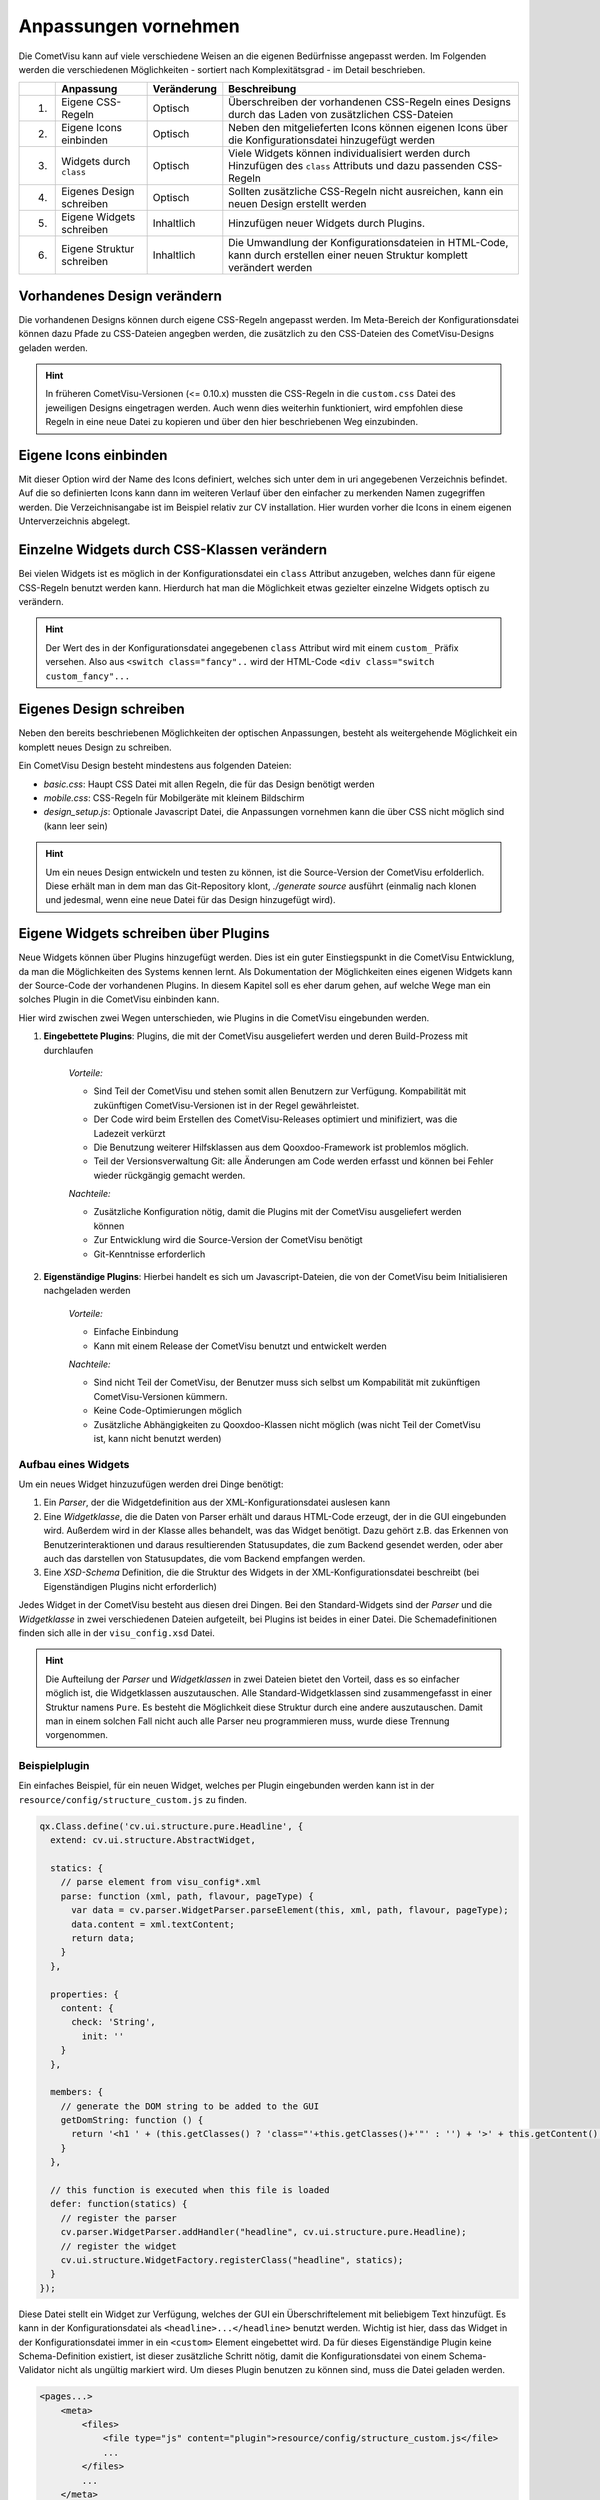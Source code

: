 .. _customizing:

Anpassungen vornehmen
=====================

Die CometVisu kann auf viele verschiedene Weisen an die eigenen Bedürfnisse angepasst werden. Im Folgenden
werden die verschiedenen Möglichkeiten - sortiert nach Komplexitätsgrad - im Detail beschrieben.

===   =============================    ================    ===================================================
\     Anpassung                        Veränderung          Beschreibung
===   =============================    ================    ===================================================
1.    Eigene CSS-Regeln                Optisch             Überschreiben der vorhandenen CSS-Regeln eines Designs durch das Laden von zusätzlichen CSS-Dateien
2.    Eigene Icons einbinden           Optisch             Neben den mitgelieferten Icons können eigenen Icons über die Konfigurationsdatei hinzugefügt werden
3.    Widgets durch ``class``          Optisch             Viele Widgets können individualisiert werden durch Hinzufügen des ``class`` Attributs und dazu passenden CSS-Regeln
4.    Eigenes Design schreiben         Optisch             Sollten zusätzliche CSS-Regeln nicht ausreichen, kann ein neuen Design erstellt werden
5.    Eigene Widgets schreiben         Inhaltlich          Hinzufügen neuer Widgets durch Plugins.
6.    Eigene Struktur schreiben        Inhaltlich          Die Umwandlung der Konfigurationsdateien in HTML-Code, kann durch erstellen einer neuen Struktur komplett verändert werden
===   =============================    ================    ===================================================

Vorhandenes Design verändern
----------------------------

Die vorhandenen Designs können durch eigene CSS-Regeln angepasst werden. Im Meta-Bereich der Konfigurationsdatei
können dazu Pfade zu CSS-Dateien angegben werden, die zusätzlich zu den CSS-Dateien des CometVisu-Designs geladen werden.

.. code-block:: xml
    :caption: Auszug einer Konfigurationsdatei, die 2 zusätzliche CSS-Dateien lädt:

    <pages... design="metal">
        <meta>
            <files>
                <file type="css">resource/my-custom-style.css</file>
                <file type="css">resource/my-other-custom-style.css</file>
                ...
            </files>
            ...
        </meta>
        ...
    </pages>

.. HINT::
    In früheren CometVisu-Versionen (<= 0.10.x) mussten die CSS-Regeln in die ``custom.css`` Datei des jeweiligen
    Designs eingetragen werden. Auch wenn dies weiterhin funktioniert, wird empfohlen diese Regeln in eine neue Datei zu kopieren
    und über den hier beschriebenen Weg einzubinden.


Eigene Icons einbinden
----------------------

Mit dieser Option wird der Name des Icons definiert, welches sich unter dem in uri angegebenen Verzeichnis befindet.
Auf die so definierten Icons kann dann im weiteren Verlauf über den einfacher zu merkenden Namen zugegriffen werden.
Die Verzeichnisangabe ist im Beispiel relativ zur CV installation.
Hier wurden vorher die Icons in einem eigenen Unterverzeichnis abgelegt.

.. code-block:: xml
    :caption: Hinzufügen eines zusätzlichen Icons

    <pages...>
        <meta>
            ...
            <icons>
                <icon-definition name="Icon1" uri="./icon/unterverzeichnis/icon1.png"/>
            </icons>
            ...
        </meta>
        ...
        <text>
          <label><icon name="Icon1"></icon></label>
        </text>
    </pages>

.. _custom_css:

Einzelne Widgets durch CSS-Klassen verändern
--------------------------------------------

Bei vielen Widgets ist es möglich in der Konfigurationsdatei ein ``class`` Attribut anzugeben, welches dann für eigene
CSS-Regeln benutzt werden kann. Hierdurch hat man die Möglichkeit etwas gezielter einzelne Widgets optisch zu verändern.

.. HINT::
    Der Wert des in der Konfigurationsdatei angegebenen ``class`` Attribut wird mit einem ``custom_`` Präfix versehen.
    Also aus ``<switch class="fancy"..`` wird der HTML-Code ``<div class="switch custom_fancy"...``


.. code-block:: xml
    :caption: Ein individualisiertes Switch-Widget

    <pages... design="metal">
        <meta>
            <files>
                <file type="css">resource/my-custom-style.css</file>
            </files>
            ...
        </meta>
        <page>
            <switch class="fancy">...</switch>
        </page>
    </pages>

.. code-block:: css
    :caption: CSS-Regeln für das Switch-Widget in der `resource/my-custom-style.css` Datei

    .switch.custom_fancy {
        color: pink;
    }


Eigenes Design schreiben
------------------------

Neben den bereits beschriebenen Möglichkeiten der optischen Anpassungen, besteht als weitergehende Möglichkeit ein
komplett neues Design zu schreiben.

Ein CometVisu Design besteht mindestens aus folgenden Dateien:

* *basic.css*: Haupt CSS Datei mit allen Regeln, die für das Design benötigt werden
* *mobile.css*: CSS-Regeln für Mobilgeräte mit kleinem Bildschirm
* *design_setup.js*: Optionale Javascript Datei, die Anpassungen vornehmen kann die über CSS nicht möglich sind (kann leer sein)

.. HINT::
    Um ein neues Design entwickeln und testen zu können, ist die Source-Version der CometVisu erfolderlich.
    Diese erhält man in dem man das Git-Repository klont, `./generate source` ausführt (einmalig nach klonen und jedesmal,
    wenn eine neue Datei für das Design hinzugefügt wird).


.. _custom_plugins:

Eigene Widgets schreiben über Plugins
-------------------------------------

Neue Widgets können über Plugins hinzugefügt werden. Dies ist ein guter Einstiegspunkt in die CometVisu Entwicklung,
da man die Möglichkeiten des Systems kennen lernt. Als Dokumentation der Möglichkeiten eines eigenen Widgets kann der
Source-Code der vorhandenen Plugins. In diesem Kapitel soll es eher darum gehen, auf welche Wege man ein solches Plugin
in die CometVisu einbinden kann.

Hier wird zwischen zwei Wegen unterschieden, wie Plugins in die CometVisu eingebunden werden.

1. **Eingebettete Plugins**: Plugins, die mit der CometVisu ausgeliefert werden und deren Build-Prozess mit durchlaufen

    *Vorteile:*

    * Sind Teil der CometVisu und stehen somit allen Benutzern zur Verfügung. Kompabilität mit zukünftigen CometVisu-Versionen ist in der Regel gewährleistet.
    * Der Code wird beim Erstellen des CometVisu-Releases optimiert und minifiziert, was die Ladezeit verkürzt
    * Die Benutzung weiterer Hilfsklassen aus dem Qooxdoo-Framework ist problemlos möglich.
    * Teil der Versionsverwaltung Git: alle Änderungen am Code werden erfasst und können bei Fehler wieder rückgängig gemacht werden.

    *Nachteile:*

    * Zusätzliche Konfiguration nötig, damit die Plugins mit der CometVisu ausgeliefert werden können
    * Zur Entwicklung wird die Source-Version der CometVisu benötigt
    * Git-Kenntnisse erforderlich

2. **Eigenständige Plugins**: Hierbei handelt es sich um Javascript-Dateien, die von der CometVisu beim Initialisieren nachgeladen werden

    *Vorteile:*

    * Einfache Einbindung
    * Kann mit einem Release der CometVisu benutzt und entwickelt werden

    *Nachteile:*

    * Sind nicht Teil der CometVisu, der Benutzer muss sich selbst um Kompabilität mit zukünftigen CometVisu-Versionen kümmern.
    * Keine Code-Optimierungen möglich
    * Zusätzliche Abhängigkeiten zu Qooxdoo-Klassen nicht möglich (was nicht Teil der CometVisu ist, kann nicht benutzt werden)


Aufbau eines Widgets
~~~~~~~~~~~~~~~~~~~~

Um ein neues Widget hinzuzufügen werden drei Dinge benötigt:

1. Ein *Parser*, der die Widgetdefinition aus der XML-Konfigurationsdatei auslesen kann
2. Eine *Widgetklasse*, die die Daten von Parser erhält und daraus HTML-Code erzeugt, der in die GUI eingebunden wird.
   Außerdem wird in der Klasse alles behandelt, was das Widget benötigt. Dazu gehört z.B. das Erkennen von Benutzerinteraktionen
   und daraus resultierenden Statusupdates, die zum Backend gesendet werden, oder aber auch das darstellen von Statusupdates, die
   vom Backend empfangen werden.
3. Eine *XSD-Schema* Definition, die die Struktur des Widgets in der XML-Konfigurationsdatei beschreibt (bei Eigenständigen Plugins nicht erforderlich)

Jedes Widget in der CometVisu besteht aus diesen drei Dingen. Bei den Standard-Widgets sind der *Parser* und die *Widgetklasse* in zwei verschiedenen
Dateien aufgeteilt, bei Plugins ist beides in einer Datei. Die Schemadefinitionen finden sich alle in der ``visu_config.xsd`` Datei.

.. HINT::
    Die Aufteilung der *Parser* und *Widgetklassen* in zwei Dateien bietet den Vorteil, dass es so einfacher möglich ist, die Widgetklassen auszutauschen.
    Alle Standard-Widgetklassen sind zusammengefasst in einer Struktur namens ``Pure``. Es besteht die Möglichkeit diese Struktur durch eine andere auszutauschen.
    Damit man in einem solchen Fall nicht auch alle Parser neu programmieren muss, wurde diese Trennung vorgenommen.


Beispielplugin
~~~~~~~~~~~~~~

Ein einfaches Beispiel, für ein neuen Widget, welches per Plugin eingebunden werden kann ist in der ``resource/config/structure_custom.js`` zu finden.

.. code-block:: javascript

    qx.Class.define('cv.ui.structure.pure.Headline', {
      extend: cv.ui.structure.AbstractWidget,

      statics: {
        // parse element from visu_config*.xml
        parse: function (xml, path, flavour, pageType) {
          var data = cv.parser.WidgetParser.parseElement(this, xml, path, flavour, pageType);
          data.content = xml.textContent;
          return data;
        }
      },

      properties: {
        content: {
          check: 'String',
            init: ''
        }
      },

      members: {
        // generate the DOM string to be added to the GUI
        getDomString: function () {
          return '<h1 ' + (this.getClasses() ? 'class="'+this.getClasses()+'"' : '') + '>' + this.getContent() + '</h1>';
        }
      },

      // this function is executed when this file is loaded
      defer: function(statics) {
        // register the parser
        cv.parser.WidgetParser.addHandler("headline", cv.ui.structure.pure.Headline);
        // register the widget
        cv.ui.structure.WidgetFactory.registerClass("headline", statics);
      }
    });


Diese Datei stellt ein Widget zur Verfügung, welches der GUI ein Überschriftelement mit beliebigem Text hinzufügt.
Es kann in der Konfigurationsdatei als ``<headline>...</headline>`` benutzt werden. Wichtig ist hier, dass das
Widget in der Konfigurationsdatei immer in ein ``<custom>`` Element eingebettet wird. Da für dieses Eigenständige
Plugin keine Schema-Definition existiert, ist dieser zusätzliche Schritt nötig, damit die Konfigurationsdatei von
einem Schema-Validator nicht als ungültig markiert wird.
Um dieses Plugin benutzen zu können sind, muss die Datei geladen werden.

.. code-block:: xml

    <pages...>
        <meta>
            <files>
                <file type="js" content="plugin">resource/config/structure_custom.js</file>
                ...
            </files>
            ...
        </meta>
        ...
        <custom>
            <headline>Mein neues Widget!</headline>
        </custom>
    </pages>

Damit die CometVisu erkennt, dass die Datei ein Eigenständiges Plugin bereitstellt muss diese mit den Attributen
``type="js" content="plugin"`` angegeben werden. Geschieht dies nicht, kann es passieren, dass die Datei zu einem falschen
Zeitpunkt geladen wird und dann aufgrund eines Fehlers nicht nutzbar ist.


Eigene Struktur schreiben
-------------------------

Wenn der von der CometVisu erzeugte HTML-Code geändert werden soll, muss man eine neue Struktur schreiben.
Bisher existiert nur die ``pure``-Struktur in der CometVisu unter dem Pfad ``cv.ui.structure.pure``. Darin sind
alle Widgetklassen zu finden, die die CometVisu zur Verfügung stellt. Diese sind dafür verantwortlich aus einer
von den *Parsern* ausgelesenen Konfigurationsdatei HTML-Code zu generieren.

Durch eine neue Struktur der erzeugte HTML-Code ändern, muss man zusätzlich auch immer ein neues Design für diese
Struktur schreiben.

.. HINT::
  Das Schreiben einer neuen Struktur ist zwar vorgesehen, wurde aber bisher noch nie umgesetzt.
  Daher ist es durchaus möglich, dass hier weitere Vorarbeiten erforderlich sind, um die Strukturen einfach austauschen
  zu können.